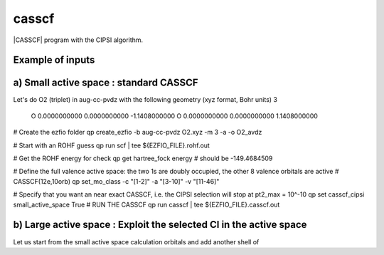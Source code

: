 ======
casscf
======

|CASSCF| program with the CIPSI algorithm.

Example of inputs
-----------------

a) Small active space : standard CASSCF 
---------------------------------------
Let's do O2 (triplet) in aug-cc-pvdz with the following geometry (xyz format, Bohr units)
3

 O           0.0000000000        0.0000000000       -1.1408000000
 O           0.0000000000        0.0000000000        1.1408000000

# Create the ezfio folder 
qp create_ezfio -b aug-cc-pvdz O2.xyz -m 3 -a -o O2_avdz

# Start with an ROHF guess 
qp run scf | tee ${EZFIO_FILE}.rohf.out

# Get the ROHF energy for check 
qp get hartree_fock energy # should be -149.4684509

# Define the full valence active space: the two 1s are doubly occupied, the other 8 valence orbitals are active 
# CASSCF(12e,10orb) 
qp set_mo_class -c "[1-2]" -a "[3-10]" -v "[11-46]"

# Specify that you want an near exact CASSCF, i.e. the CIPSI selection will stop at pt2_max = 10^-10
qp set casscf_cipsi small_active_space True 
# RUN THE CASSCF 
qp run casscf | tee ${EZFIO_FILE}.casscf.out


b) Large active space : Exploit the selected CI in the active space 
-------------------------------------------------------------------
Let us start from the small active space calculation orbitals and add another shell of 


